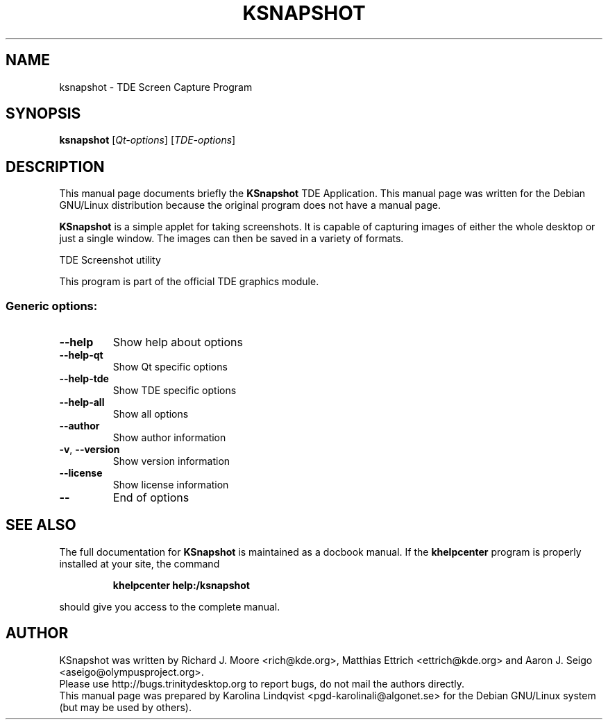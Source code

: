 .TH KSNAPSHOT "1" "September 2002" TDE "TDE Application"
.SH NAME
ksnapshot \- TDE Screen Capture Program
.SH SYNOPSIS
.B ksnapshot
[\fIQt-options\fR] [\fITDE-options\fR]
.SH DESCRIPTION
This manual page documents briefly the
.B KSnapshot
TDE Application.
This manual page was written for the Debian GNU/Linux distribution
because the original program does not have a manual page.
.P
.B KSnapshot
is a simple applet for taking screenshots. It is capable of
capturing images of either the whole desktop or just a single
window. The images can then be saved in a variety of formats. 
.PP
TDE Screenshot utility
.P
This program is part of the official TDE graphics module.
.SS "Generic options:"
.TP
\fB\-\-help\fR
Show help about options
.TP
\fB\-\-help\-qt\fR
Show Qt specific options
.TP
\fB\-\-help\-tde\fR
Show TDE specific options
.TP
\fB\-\-help\-all\fR
Show all options
.TP
\fB\-\-author\fR
Show author information
.TP
\fB\-v\fR, \fB\-\-version\fR
Show version information
.TP
\fB\-\-license\fR
Show license information
.TP
\fB\-\-\fR
End of options
.SH "SEE ALSO"
The full documentation for
.B KSnapshot
is maintained as a docbook manual.  If the
.B khelpcenter
program is properly installed at your site, the command
.IP
.B khelpcenter help:/ksnapshot
.PP
should give you access to the complete manual.
.SH AUTHOR
KSnapshot was written by
.nh
Richard J. Moore <rich@kde.org>,
Matthias Ettrich <ettrich@kde.org> and
Aaron J. Seigo <aseigo@olympusproject.org>.
.hy
.br
Please use http://bugs.trinitydesktop.org to report bugs, do not mail the authors directly.
.br
This manual page was prepared by
.nh
Karolina Lindqvist <pgd\-karolinali@algonet.se>
.hy
for the Debian GNU/Linux system (but may be used by others).
